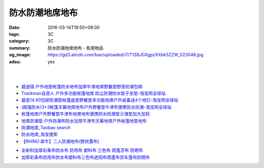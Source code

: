 防水防潮地席地布
################

:date: 2016-03-14T19:50+08:00
:tags: 3C
:category: 3C
:summary: 防水防潮地席地布 - 有用物品
:og_image: https://gd3.alicdn.com/bao/uploaded/i7/T138JGXgpzXXbk5ZZW_023048.jpg
:adsu: yes

.. image:: https://gd3.alicdn.com/bao/uploaded/i7/T138JGXgpzXXbk5ZZW_023048.jpg
   :alt: 蓝色领域 超轻便携多彩地席 野餐垫 防潮垫 地垫 3*3*1.5*2.5米
   :target: https://item.taobao.com/item.htm?id=4047958886
   :align: center

|

.. image:: //gd4.alicdn.com/bao/uploaded/i4/TB1nFarIVXXXXXdXXXXXXXXXXXX_!!0-item_pic.jpg
   :alt: 户外地垫帐篷防水地布加厚超大牛津地席野餐垫野营防潮210D-淘宝网全球站
   :target: https://item.taobao.com/item.htm?id=520998515281
   :align: center

|

.. image:: //gd4.alicdn.com/bao/uploaded/i4/1035507905/TB2vIO2gpXXXXbtXXXXXXXXXXXX_!!1035507905.jpg
   :alt: 地垫地席防潮垫户外防水地布野餐布桌布雨批雨衣天幕库存清仓包邮-淘宝网全球站
   :target: https://item.taobao.com/item.htm?id=523260617801
   :align: center

.. adsu:: 2

- `威迪瑞 户外地垫帐篷防水地布加厚牛津地席野餐垫野营防潮包邮 <https://item.taobao.com/item.htm?id=44468182558>`_
- `Trackman自游人 户外多功能帐篷地席 防尘防潮防水垫子坐垫-淘宝网全球站 <https://item.taobao.com/item.htm?id=23347260634>`_
- `最低14.90包邮防潮垫帐篷底垫野餐垫多功能地席户外装备送4个地钉-淘宝网全球站 <https://item.taobao.com/item.htm?id=521664288035>`_
- `(超强防水)3*3帐篷天幕地席地布户外野餐垫牛津布便携防水防潮-淘宝网全球站 <https://item.taobao.com/item.htm?id=41089592257>`_
- `帐篷地席户外野餐垫牛津布地席地布便携防水防潮垫沙滩垫加大加轻 <https://item.taobao.com/item.htm?id=520626951866>`_
- `地席防潮垫 户外防潮布防水加厚牛津布天幕地席户外帐篷地垫地布 <https://item.taobao.com/item.htm?id=40371955221>`_
- `防潮地席_Taobao search <https://s.taobao.com/search?q=%E9%98%B2%E6%BD%AE%E5%9C%B0%E5%B8%AD>`_
- `防水地席_淘宝搜索 <https://s.taobao.com/search?q=%E9%98%B2%E6%B0%B4%E5%9C%B0%E5%B8%AD&sort=price-asc>`_

- `【RHINO 犀牛】二人防潮地布(野炊蓋布) <http://24h.pchome.com.tw/prod/DEAR0O-A90053SXZ>`_

.. adsu:: 3

- `全新料加厚彩条布防水布 防雨布 塑料布 三色布 雨篷苫布 防晒布 <https://item.taobao.com/item.htm?id=37244107760>`_
- `加厚彩条布防雨布防水布塑料布三色布遮阳布雨蓬布货车篷布防晒布 <https://item.taobao.com/item.htm?id=42504224962>`_
